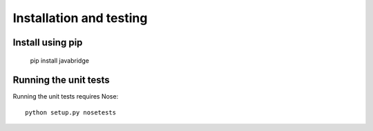 Installation and testing
========================

Install using pip
-----------------

    pip install javabridge


Running the unit tests
----------------------

Running the unit tests requires Nose::

    python setup.py nosetests



